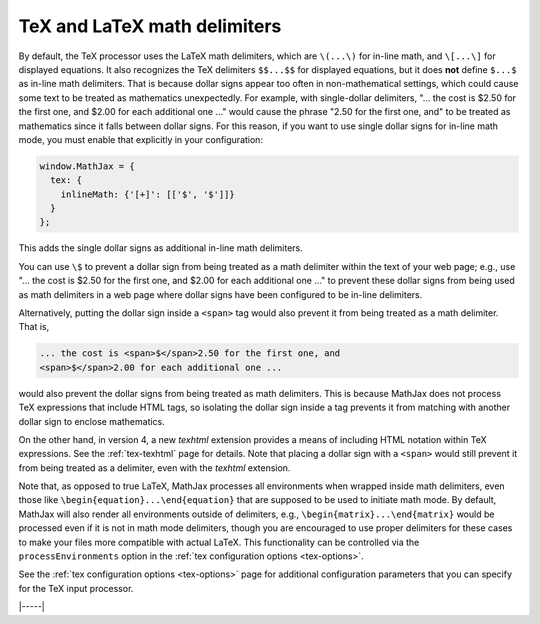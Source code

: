 .. _tex-delimiters:

#############################
TeX and LaTeX math delimiters
#############################

By default, the TeX processor uses the LaTeX math delimiters, which
are ``\(...\)`` for in-line math, and ``\[...\]`` for displayed
equations.  It also recognizes the TeX delimiters ``$$...$$`` for
displayed equations, but it does **not** define ``$...$`` as in-line
math delimiters.  That is because dollar signs appear too often in
non-mathematical settings, which could cause some text to be treated
as mathematics unexpectedly.  For example, with single-dollar
delimiters, "... the cost is $2.50 for the first one, and $2.00 for
each additional one ..." would cause the phrase "2.50 for the first
one, and" to be treated as mathematics since it falls between dollar
signs.  For this reason, if you want to use single dollar signs for
in-line math mode, you must enable that explicitly in your
configuration:

.. code-block:: javascript

    window.MathJax = {
      tex: {
        inlineMath: {'[+]': [['$', '$']]}
      }
    };

This adds the single dollar signs as additional in-line math delimiters.

You can use ``\$`` to prevent a dollar sign from being treated as a
math delimiter within the text of your web page; e.g., use "... the
cost is \$2.50 for the first one, and \$2.00 for each additional one
..." to prevent these dollar signs from being used as math delimiters
in a web page where dollar signs have been configured to be in-line
delimiters.

Alternatively, putting the dollar sign inside a ``<span>`` tag would
also prevent it from being treated as a math delimiter.  That is,

.. code-block:: html

   ... the cost is <span>$</span>2.50 for the first one, and
   <span>$</span>2.00 for each additional one ...

would also prevent the dollar signs from being treated as math
delimiters.  This is because MathJax does not process TeX expressions
that include HTML tags, so isolating the dollar sign inside a tag
prevents it from matching with another dollar sign to enclose
mathematics.

On the other hand, in version 4, a new `texhtml` extension provides a
means of including HTML notation within TeX expressions.  See the
:ref:`tex-texhtml` page for details.  Note that placing a dollar sign
with a ``<span>`` would still prevent it from being treated as a
delimiter, even with the `texhtml` extension.

Note that, as opposed to true LaTeX, MathJax processes all
environments when wrapped inside math delimiters, even those like
``\begin{equation}...\end{equation}`` that are supposed to be used to
initiate math mode.  By default, MathJax will also render all
environments outside of delimiters, e.g.,
``\begin{matrix}...\end{matrix}`` would be processed even if it is not
in math mode delimiters, though you are encouraged to use proper
delimiters for these cases to make your files more compatible with
actual LaTeX.  This functionality can be controlled via the
``processEnvironments`` option in the :ref:`tex configuration options
<tex-options>`.

See the :ref:`tex configuration options <tex-options>` page for
additional configuration parameters that you can specify for the
TeX input processor.

|-----|

